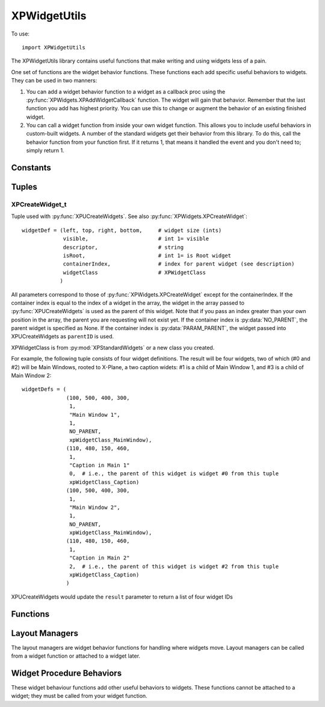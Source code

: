 XPWidgetUtils
=============

.. py:module::  XPWidgetUtils

To use::

  import XPWidgetUtils

The XPWidgetUtils library contains useful functions that make writing and
using widgets less of a pain.

One set of functions are the widget behavior functions. These functions
each add specific useful behaviors to widgets. They can be used in two
manners:

1. You can add a widget behavior function to a widget as a callback proc
   using the :py:func:`XPWidgets.XPAddWidgetCallback` function. The widget will gain that behavior.
   Remember that the last function you add has highest priority. You can use
   this to change or augment the behavior of an existing finished widget.

2. You can call a widget function from inside your own widget function.
   This allows you to include useful behaviors in custom-built widgets. A
   number of the standard widgets get their behavior from this library. To do
   this, call the behavior function from your function first. If it returns 1,
   that means it handled the event and you don't need to; simply return 1.


Constants
---------

 .. py:data:: NO_PARENT
              PARAM_PARENT

Tuples
------

.. _XPCreateWidget_t:

XPCreateWidget_t
****************

Tuple used with :py:func:`XPUCreateWidgets`. See also :py:func:`XPWidgets.XPCreateWidget`::

  widgetDef = (left, top, right, bottom,     # widget size (ints)
               visible,                      # int 1= visible
               descriptor,                   # string
               isRoot,                       # int 1= is Root widget
               containerIndex,               # index for parent widget (see description)
               widgetClass                   # XPWidgetClass
              )

All parameters correspond to those of
:py:func:`XPWidgets.XPCreateWidget` except for the containerIndex. If the container
index is equal to the index of a widget in the array, the widget
in the array passed to :py:func:`XPUCreateWidgets` is used as the parent
of this widget. Note that if you pass an index greater than your
own position in the array, the parent you are requesting will not
exist yet. If the container index is :py:data:`NO_PARENT`, the parent widget
is specified as None. If the container index is :py:data:`PARAM_PARENT`,
the widget passed into XPUCreateWidgets as ``parentID`` is used.

XPWidgetClass is from :py:mod:`XPStandardWidgets` or a new class you created.

For example, the following tuple consists of four widget definitions. The result
will be four widgets, two of which (#0 and #2) will be Main Windows, rooted to X-Plane,
a two caption widets: #1 is a child of Main Window 1, and #3 is a child of Main Window 2::

  widgetDefs = (
                (100, 500, 400, 300,
                 1,
                 "Main Window 1",
                 1,
                 NO_PARENT,
                 xpWidgetClass_MainWindow),
                (110, 480, 150, 460,
                 1,
                 "Caption in Main 1"
                 0,  # i.e., the parent of this widget is widget #0 from this tuple
                 xpWidgetClass_Caption)
                (100, 500, 400, 300,
                 1,
                 "Main Window 2",
                 1,
                 NO_PARENT,
                 xpWidgetClass_MainWindow),
                (110, 480, 150, 460,
                 1,
                 "Caption in Main 2"
                 2,  # i.e., the parent of this widget is widget #2 from this tuple
                 xpWidgetClass_Caption)
                )

XPUCreateWidgets would update the ``result`` parameter to return a list of four widget IDs 

Functions
---------

.. py:function:: XPUCreateWidgets(widgetDefs, count, parentID, result) -> None

 :param widgetDefs: list of :ref:`XPCreateWidget_t` tuples
 :param count: int ignored (formerly, the # of widgets to be defined
 :param parentID: :ref:`XPWidgetID` of parent widget
 :result: list, which will contain list of created :ref:`XPWidgetID`\s                 

 This function creates a series of widgets.
 Pass in a list of widget creation tuples (:ref:`XPCreateWidget_t`) and
 an empty `result` list that will receive each widgetID.

 Widget parents are specified by index into the created widget table,
 allowing you to create nested widget structures. You can create multiple
 widget trees in one table. Generally you should create widget trees from
 the top down.

 You can also pass in a widget ID that will be used when the widget's parent
 is listed as :py:data:`PARAM_PARENT`; this allows you to embed widgets created with
 XPUCreateWidgets in a widget created previously.


.. py:function:: XPUMoveWidgetBy(widgetID, deltaX: int, deltaY:int) -> None:

    Simply moves a widget by an amount, +x = right, +y=up, without resizing the
    widget.



Layout Managers
---------------

The layout managers are widget behavior functions for handling where widgets move. Layout
managers can be called from a widget function or attached to a widget later.

.. py:function:: XPUFixedLayout(message, widgetID, param1, param2) -> int:

    This function causes the widget to maintain its children in fixed position
    relative to itself as it is resized. Use this on the top level 'window'
    widget for your window.


Widget Procedure Behaviors
--------------------------

These widget behaviour functions add other useful behaviors to widgets. These functions cannot
be attached to a widget; they must be called from your widget function.

.. py:function:: XPUSelectIfNeeded(message, widgetID, param1, param2, eatClick) -> int:

    This causes the widget to bring its window to the foreground if it is not
    already. ``eatClick`` specifies whether clicks in the background should be
    consumed by bringing the window to the foreground.


.. py:function:: XPUDefocusKeyboard(message, widgetID, param1, param2, eatClick) -> int:

    This causes a click in the widget to send keyboard focus back to X-Plane.
    This stops editing of any text fields, etc.


.. py:function:: XPUDragWidget(message, widgetID, param1, param2, left, top, right, bottom) -> int

    XPUDragWidget drags the widget in response to mouse clicks. Pass in not
    only the event, but the global coordinates of the drag region, which might
    be a sub-region of your widget (for example, a title bar).

  
